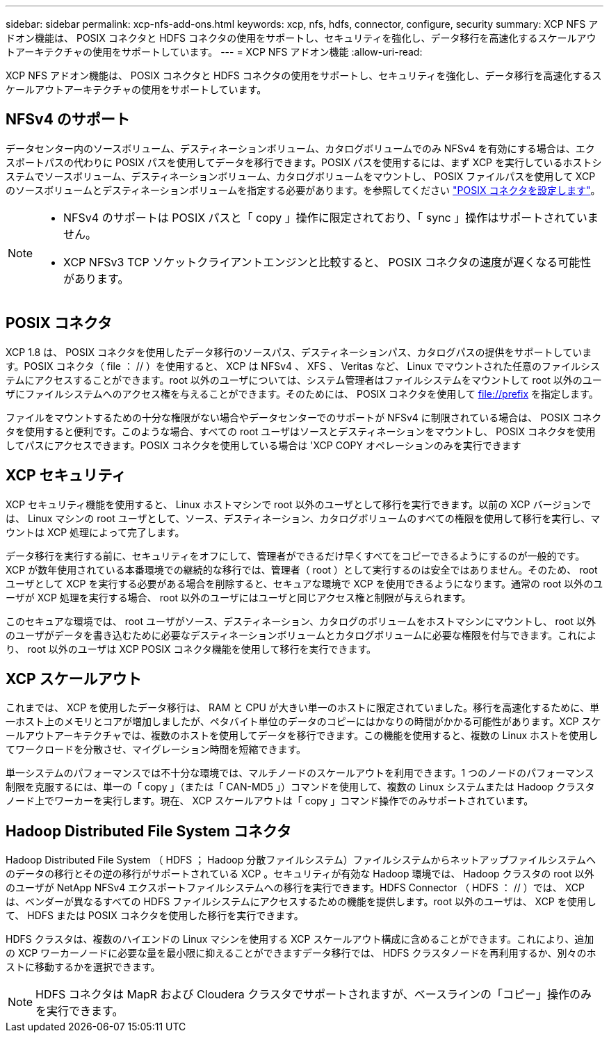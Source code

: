 ---
sidebar: sidebar 
permalink: xcp-nfs-add-ons.html 
keywords: xcp, nfs, hdfs, connector, configure, security 
summary: XCP NFS アドオン機能は、 POSIX コネクタと HDFS コネクタの使用をサポートし、セキュリティを強化し、データ移行を高速化するスケールアウトアーキテクチャの使用をサポートしています。 
---
= XCP NFS アドオン機能
:allow-uri-read: 


[role="lead"]
XCP NFS アドオン機能は、 POSIX コネクタと HDFS コネクタの使用をサポートし、セキュリティを強化し、データ移行を高速化するスケールアウトアーキテクチャの使用をサポートしています。



== NFSv4 のサポート

データセンター内のソースボリューム、デスティネーションボリューム、カタログボリュームでのみ NFSv4 を有効にする場合は、エクスポートパスの代わりに POSIX パスを使用してデータを移行できます。POSIX パスを使用するには、まず XCP を実行しているホストシステムでソースボリューム、デスティネーションボリューム、カタログボリュームをマウントし、 POSIX ファイルパスを使用して XCP のソースボリュームとデスティネーションボリュームを指定する必要があります。を参照してください link:xcp-configure-posix-connector-nfs.html["POSIX コネクタを設定します"]。

[NOTE]
====
* NFSv4 のサポートは POSIX パスと「 copy 」操作に限定されており、「 sync 」操作はサポートされていません。
* XCP NFSv3 TCP ソケットクライアントエンジンと比較すると、 POSIX コネクタの速度が遅くなる可能性があります。


====


== POSIX コネクタ

XCP 1.8 は、 POSIX コネクタを使用したデータ移行のソースパス、デスティネーションパス、カタログパスの提供をサポートしています。POSIX コネクタ（ file ： // ）を使用すると、 XCP は NFSv4 、 XFS 、 Veritas など、 Linux でマウントされた任意のファイルシステムにアクセスすることができます。root 以外のユーザについては、システム管理者はファイルシステムをマウントして root 以外のユーザにファイルシステムへのアクセス権を与えることができます。そのためには、 POSIX コネクタを使用して file://prefix を指定します。

ファイルをマウントするための十分な権限がない場合やデータセンターでのサポートが NFSv4 に制限されている場合は、 POSIX コネクタを使用すると便利です。このような場合、すべての root ユーザはソースとデスティネーションをマウントし、 POSIX コネクタを使用してパスにアクセスできます。POSIX コネクタを使用している場合は 'XCP COPY オペレーションのみを実行できます



== XCP セキュリティ

XCP セキュリティ機能を使用すると、 Linux ホストマシンで root 以外のユーザとして移行を実行できます。以前の XCP バージョンでは、 Linux マシンの root ユーザとして、ソース、デスティネーション、カタログボリュームのすべての権限を使用して移行を実行し、マウントは XCP 処理によって完了します。

データ移行を実行する前に、セキュリティをオフにして、管理者ができるだけ早くすべてをコピーできるようにするのが一般的です。XCP が数年使用されている本番環境での継続的な移行では、管理者（ root ）として実行するのは安全ではありません。そのため、 root ユーザとして XCP を実行する必要がある場合を削除すると、セキュアな環境で XCP を使用できるようになります。通常の root 以外のユーザが XCP 処理を実行する場合、 root 以外のユーザにはユーザと同じアクセス権と制限が与えられます。

このセキュアな環境では、 root ユーザがソース、デスティネーション、カタログのボリュームをホストマシンにマウントし、 root 以外のユーザがデータを書き込むために必要なデスティネーションボリュームとカタログボリュームに必要な権限を付与できます。これにより、 root 以外のユーザは XCP POSIX コネクタ機能を使用して移行を実行できます。



== XCP スケールアウト

これまでは、 XCP を使用したデータ移行は、 RAM と CPU が大きい単一のホストに限定されていました。移行を高速化するために、単一ホスト上のメモリとコアが増加しましたが、ペタバイト単位のデータのコピーにはかなりの時間がかかる可能性があります。XCP スケールアウトアーキテクチャでは、複数のホストを使用してデータを移行できます。この機能を使用すると、複数の Linux ホストを使用してワークロードを分散させ、マイグレーション時間を短縮できます。

単一システムのパフォーマンスでは不十分な環境では、マルチノードのスケールアウトを利用できます。1 つのノードのパフォーマンス制限を克服するには、単一の「 copy 」（または「 CAN-MD5 」）コマンドを使用して、複数の Linux システムまたは Hadoop クラスタノード上でワーカーを実行します。現在、 XCP スケールアウトは「 copy 」コマンド操作でのみサポートされています。



== Hadoop Distributed File System コネクタ

Hadoop Distributed File System （ HDFS ； Hadoop 分散ファイルシステム）ファイルシステムからネットアップファイルシステムへのデータの移行とその逆の移行がサポートされている XCP 。セキュリティが有効な Hadoop 環境では、 Hadoop クラスタの root 以外のユーザが NetApp NFSv4 エクスポートファイルシステムへの移行を実行できます。HDFS Connector （ HDFS ： // ）では、 XCP は、ベンダーが異なるすべての HDFS ファイルシステムにアクセスするための機能を提供します。root 以外のユーザは、 XCP を使用して、 HDFS または POSIX コネクタを使用した移行を実行できます。

HDFS クラスタは、複数のハイエンドの Linux マシンを使用する XCP スケールアウト構成に含めることができます。これにより、追加の XCP ワーカーノードに必要な量を最小限に抑えることができますデータ移行では、 HDFS クラスタノードを再利用するか、別々のホストに移動するかを選択できます。


NOTE: HDFS コネクタは MapR および Cloudera クラスタでサポートされますが、ベースラインの「コピー」操作のみを実行できます。

